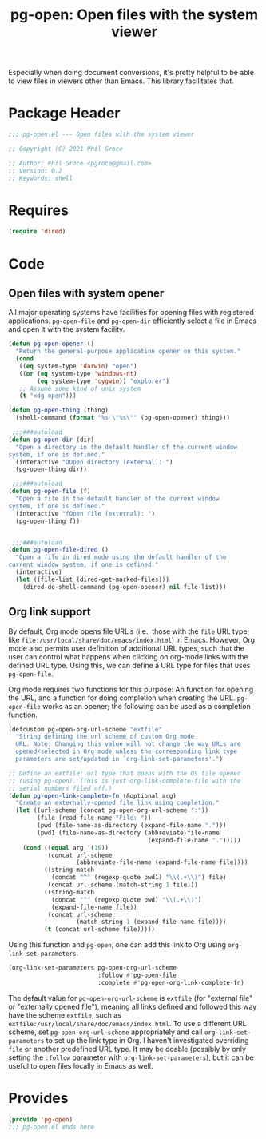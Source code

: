#+TITLE: pg-open: Open files with the system viewer
#+STARTUP: indent

Especially when doing document conversions, it's pretty helpful to be able to view files in viewers other than Emacs. This library facilitates that.


* Package Header

#+BEGIN_SRC emacs-lisp
  ;;; pg-open.el --- Open files with the system viewer

  ;; Copyright (C) 2021 Phil Groce

  ;; Author: Phil Groce <pgroce@gmail.com>
  ;; Version: 0.2
  ;; Keywords: shell

#+END_SRC

* Requires

#+begin_src emacs-lisp
  (require 'dired)
#+end_src

* Code

** Open files with system opener

All major operating systems have facilities for opening files with registered applications. =pg-open-file= and =pg-open-dir= efficiently select a file in Emacs and open it with the system facility.

#+BEGIN_SRC emacs-lisp
  (defun pg-open-opener ()
    "Return the general-purpose application opener on this system."
    (cond
     ((eq system-type 'darwin) "open")
     ((or (eq system-type 'windows-nt)
          (eq system-type 'cygwin)) "explorer")
     ;; Assume some kind of unix system
     (t "xdg-open")))

  (defun pg-open-thing (thing)
    (shell-command (format "%s \"%s\"" (pg-open-opener) thing)))

   ;;;###autoload
  (defun pg-open-dir (dir)
    "Open a directory in the default handler of the current window
  system, if one is defined."
    (interactive "DOpen directory (external): ")
    (pg-open-thing dir))

   ;;;###autoload
  (defun pg-open-file (f)
    "Open a file in the default handler of the current window
  system, if one is defined."
    (interactive "fOpen file (external): ")
    (pg-open-thing f))


   ;;;###autoload
  (defun pg-open-file-dired ()
    "Open a file in dired mode using the default handler of the
  current window system, if one is defined."
    (interactive)
    (let ((file-list (dired-get-marked-files)))
      (dired-do-shell-command (pg-open-opener) nil file-list)))
#+END_SRC

** Org link support

By default, Org mode opens file URL's (i.e., those with the =file= URL type, like =file:/usr/local/share/doc/emacs/index.html=) in Emacs. However, Org mode also permits user definition of additional URL types, such that the user can control what happens when clicking on org-mode links with the defined URL type. Using this, we can define a URL type for files that uses =pg-open-file=.

Org mode requires two functions for this purpose: An function for opening the URL, and a function for doing completion when creating the URL. =pg-open-file= works as an opener; the following can be used as a completion function.

#+begin_src emacs-lisp
  (defcustom pg-open-org-url-scheme "extfile"
    "String defining the url scheme of custom Org mode
    URL. Note: Changing this value will not change the way URLs are
    opened/selected in Org mode unless the corresponding link type
    parameters are set/updated in `org-link-set-parameters'.")

  ;; Define an extfile: url type that opens with the OS file opener
  ;; (using pg-open). (This is just org-link-complete-file with the
  ;; serial numbers filed off.)
  (defun pg-open-link-complete-fn (&optional arg)
    "Create an externally-opened file link using completion."
    (let ((url-scheme (concat pg-open-org-url-scheme ":"))
          (file (read-file-name "File: "))
          (pwd (file-name-as-directory (expand-file-name ".")))
          (pwd1 (file-name-as-directory (abbreviate-file-name
                                         (expand-file-name ".")))))
      (cond ((equal arg '(16))
             (concat url-scheme
                     (abbreviate-file-name (expand-file-name file))))
            ((string-match
              (concat "^" (regexp-quote pwd1) "\\(.+\\)") file)
             (concat url-scheme (match-string 1 file)))
            ((string-match
              (concat "^" (regexp-quote pwd) "\\(.+\\)")
              (expand-file-name file))
             (concat url-scheme
                     (match-string 1 (expand-file-name file))))
            (t (concat url-scheme file)))))
#+end_src

Using this function and =pg-open=, one can add this link to Org using =org-link-set-parameters=.

#+begin_src emacs-lisp :tangle no
  (org-link-set-parameters pg-open-org-url-scheme
                           :follow #'pg-open-file
                           :complete #'pg-open-org-link-complete-fn)
#+end_src

The default value for =pg-open-org-url-scheme= is =extfile= (for "external file" or "externally opened file"), meaning all links defined and followed this way have the scheme =extfile=, such as =extfile:/usr/local/share/doc/emacs/index.html=. To use a different URL scheme, set =pg-open-org-url-scheme= appropriately and call =org-link-set-parameters= to set up the link type in Org. I haven't investigated overriding =file= or another predefined URL type. It may be doable (possibly by only setting the =:follow= parameter with =org-link-set-parameters=), but it can be useful to open files locally in Emacs as well.

* Provides

#+BEGIN_SRC emacs-lisp
  (provide 'pg-open)
  ;;; pg-open.el ends here
#+END_SRC
